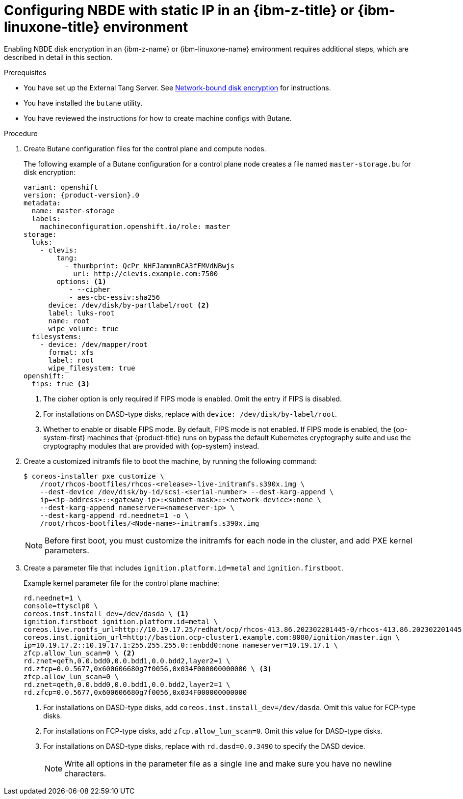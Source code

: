 // Module included in the following assemblies:
//
// * installing/installing_ibm_z/installing-ibm-z.adoc
// * installing/installing_ibm_z/installing-restricted-networks-ibm-z.adoc
// * installing/installing_ibm_z/installing-ibm-z-kvm.adoc
// * installing/installing_ibm_z/installing-restricted-networks-ibm-z-kvm.adoc
// * installing/installing_ibm_z/installing-ibm-z-lpar.adoc
// * installing/installing_ibm_z/installing-restricted-networks-ibm-z-lpar.adoc

ifeval::["{context}" == "installing-ibm-z"]
:ibm-z:
endif::[]
ifeval::["{context}" == "installing-ibm-z-kvm"]
:ibm-z-kvm:
endif::[]
ifeval::["{context}" == "installing-ibm-z-lpar"]
:ibm-z:
endif::[]
ifeval::["{context}" == "installing-restricted-networks-ibm-z"]
:ibm-z:
endif::[]
ifeval::["{context}" == "installing-restricted-networks-ibm-z-kvm"]
:ibm-z-kvm:
endif::[]
ifeval::["{context}" == "installing-restricted-networks-ibm-z-lpar"]
:ibm-z:
endif::[]

:_mod-docs-content-type: PROCEDURE
[id="configuring-nbde-static-ip-ibmz-linuxone-environment_{context}"]
= Configuring NBDE with static IP in an {ibm-z-title} or {ibm-linuxone-title} environment

Enabling NBDE disk encryption in an {ibm-z-name} or {ibm-linuxone-name} environment requires additional steps, which are described in detail in this section.

.Prerequisites

* You have set up the External Tang Server. See link:https://access.redhat.com/documentation/en-us/red_hat_enterprise_linux/8/html/security_hardening/configuring-automated-unlocking-of-encrypted-volumes-using-policy-based-decryption_security-hardening#network-bound-disk-encryption_configuring-automated-unlocking-of-encrypted-volumes-using-policy-based-decryption[Network-bound disk encryption] for instructions.
* You have installed the `butane` utility.
* You have reviewed the instructions for how to create machine configs with Butane.

.Procedure

. Create Butane configuration files for the control plane and compute nodes.
+
The following example of a Butane configuration for a control plane node creates a file named `master-storage.bu` for disk encryption:
+
[source,yaml,subs="attributes+"]
----
variant: openshift
version: {product-version}.0
metadata:
  name: master-storage
  labels:
    machineconfiguration.openshift.io/role: master
storage:
  luks:
    - clevis:
        tang:
          - thumbprint: QcPr_NHFJammnRCA3fFMVdNBwjs
            url: http://clevis.example.com:7500
        options: <1>
           - --cipher
           - aes-cbc-essiv:sha256
ifndef::ibm-z-kvm[]
      device: /dev/disk/by-partlabel/root <2>
endif::ibm-z-kvm[]
ifdef::ibm-z-kvm[]
      device: /dev/disk/by-partlabel/root
endif::ibm-z-kvm[]
      label: luks-root
      name: root
      wipe_volume: true
  filesystems:
    - device: /dev/mapper/root
      format: xfs
      label: root
      wipe_filesystem: true
openshift:
ifndef::ibm-z-kvm[]
  fips: true <3>
endif::ibm-z-kvm[]
ifdef::ibm-z-kvm[]
  fips: true <2>
endif::ibm-z-kvm[]
----
ifdef::ibm-z-kvm[]
<1>  The cipher option is only required if FIPS mode is enabled. Omit the entry if FIPS is disabled.
<2> Whether to enable or disable FIPS mode. By default, FIPS mode is not enabled. If FIPS mode is enabled, the {op-system-first} machines that {product-title} runs on bypass the default Kubernetes cryptography suite and use the cryptography modules that are provided with {op-system} instead.
endif::ibm-z-kvm[]
ifndef::ibm-z-kvm[]
<1>  The cipher option is only required if FIPS mode is enabled. Omit the entry if FIPS is disabled.
<2> For installations on DASD-type disks, replace with `device: /dev/disk/by-label/root`.
<3> Whether to enable or disable FIPS mode. By default, FIPS mode is not enabled. If FIPS mode is enabled, the {op-system-first} machines that {product-title} runs on bypass the default Kubernetes cryptography suite and use the cryptography modules that are provided with {op-system} instead.
endif::ibm-z-kvm[]

. Create a customized initramfs file to boot the machine, by running the following command:
+
[source,terminal]
----
$ coreos-installer pxe customize \
    /root/rhcos-bootfiles/rhcos-<release>-live-initramfs.s390x.img \
    --dest-device /dev/disk/by-id/scsi-<serial-number> --dest-karg-append \
    ip=<ip-address>::<gateway-ip>:<subnet-mask>::<network-device>:none \
    --dest-karg-append nameserver=<nameserver-ip> \
    --dest-karg-append rd.neednet=1 -o \
    /root/rhcos-bootfiles/<Node-name>-initramfs.s390x.img
----
+
[NOTE]
====
Before first boot, you must customize the initramfs for each node in the cluster, and add PXE kernel parameters.
====

. Create a parameter file that includes `ignition.platform.id=metal` and `ignition.firstboot`.
+
.Example kernel parameter file for the control plane machine:
+
ifndef::ibm-z-kvm[]
[source,terminal]
----
rd.neednet=1 \
console=ttysclp0 \
coreos.inst.install_dev=/dev/dasda \ <1>
ignition.firstboot ignition.platform.id=metal \
coreos.live.rootfs_url=http://10.19.17.25/redhat/ocp/rhcos-413.86.202302201445-0/rhcos-413.86.202302201445-0-live-rootfs.s390x.img \
coreos.inst.ignition_url=http://bastion.ocp-cluster1.example.com:8080/ignition/master.ign \
ip=10.19.17.2::10.19.17.1:255.255.255.0::enbdd0:none nameserver=10.19.17.1 \
zfcp.allow_lun_scan=0 \ <2>
rd.znet=qeth,0.0.bdd0,0.0.bdd1,0.0.bdd2,layer2=1 \
rd.zfcp=0.0.5677,0x600606680g7f0056,0x034F000000000000 \ <3>
zfcp.allow_lun_scan=0 \
rd.znet=qeth,0.0.bdd0,0.0.bdd1,0.0.bdd2,layer2=1 \
rd.zfcp=0.0.5677,0x600606680g7f0056,0x034F000000000000
----
<1> For installations on DASD-type disks, add `coreos.inst.install_dev=/dev/dasda`. Omit this value for FCP-type disks.
<2> For installations on FCP-type disks, add `zfcp.allow_lun_scan=0`. Omit this value for DASD-type disks.
<3> For installations on DASD-type disks, replace with `rd.dasd=0.0.3490` to specify the DASD device.
endif::ibm-z-kvm[]
ifdef::ibm-z-kvm[]
[source,terminal]
----
rd.neednet=1 \
console=ttysclp0 \
ignition.firstboot ignition.platform.id=metal \
coreos.live.rootfs_url=http://10.19.17.25/redhat/ocp/rhcos-413.86.202302201445-0/rhcos-413.86.202302201445-0-live-rootfs.s390x.img \
coreos.inst.ignition_url=http://bastion.ocp-cluster1.example.com:8080/ignition/master.ign \
ip=10.19.17.2::10.19.17.1:255.255.255.0::enbdd0:none nameserver=10.19.17.1 \
zfcp.allow_lun_scan=0 \
rd.znet=qeth,0.0.bdd0,0.0.bdd1,0.0.bdd2,layer2=1 \
rd.zfcp=0.0.5677,0x600606680g7f0056,0x034F000000000000
----
endif::ibm-z-kvm[]
+
[NOTE]
====
Write all options in the parameter file as a single line and make sure you have no newline characters.
====

ifeval::["{context}" == "installing-ibm-z"]
:!ibm-z:
endif::[]
ifeval::["{context}" == "installing-ibm-z-kvm"]
:!ibm-z-kvm:
endif::[]
ifeval::["{context}" == "installing-ibm-z-lpar"]
:!ibm-z:
endif::[]
ifeval::["{context}" == "installing-restricted-networks-ibm-z"]
:!ibm-z:
endif::[]
ifeval::["{context}" == "installing-restricted-networks-ibm-z-kvm"]
:!ibm-z-kvm:
endif::[]
ifeval::["{context}" == "installing-restricted-networks-ibm-z-lpar"]
:!ibm-z:
endif::[]

